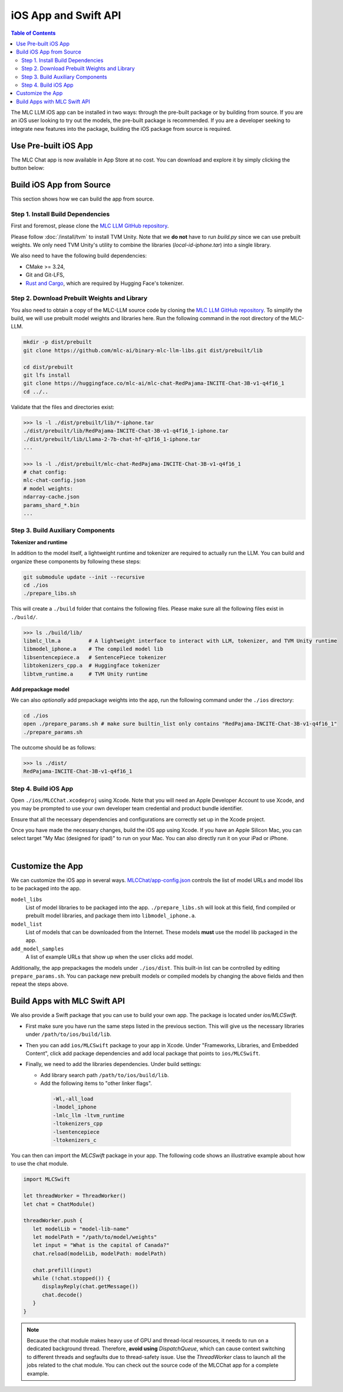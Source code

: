 .. _deploy-ios:

iOS App and Swift API
=====================

.. contents:: Table of Contents
   :local:
   :depth: 2

The MLC LLM iOS app can be installed in two ways: through the pre-built package or by building from source.
If you are an iOS user looking to try out the models, the pre-built package is recommended. If you are a
developer seeking to integrate new features into the package, building the iOS package from source is required.

Use Pre-built iOS App
---------------------
The MLC Chat app is now available in App Store at no cost. You can download and explore it by simply clicking the button below:

    .. image:: https://developer.apple.com/assets/elements/badges/download-on-the-app-store.svg
      :width: 135
      :target: https://apps.apple.com/us/app/mlc-chat/id6448482937


Build iOS App from Source
-------------------------

This section shows how we can build the app from source.

Step 1. Install Build Dependencies
^^^^^^^^^^^^^^^^^^^^^^^^^^^^^^^^^^

First and foremost, please clone the `MLC LLM GitHub repository <https://github.com/mlc-ai/mlc-llm>`_.

Please follow :doc:`/install/tvm` to install TVM Unity.
Note that we **do not** have to run `build.py` since we can use prebuilt weights.
We only need TVM Unity's utility to combine the libraries (`local-id-iphone.tar`) into a single library.

We also need to have the following build dependencies:

* CMake >= 3.24,
* Git and Git-LFS,
* `Rust and Cargo <https://www.rust-lang.org/tools/install>`_, which are required by Hugging Face's tokenizer.


Step 2. Download Prebuilt Weights and Library
^^^^^^^^^^^^^^^^^^^^^^^^^^^^^^^^^^^^^^^^^^^^^

You also need to obtain a copy of the MLC-LLM source code
by cloning the `MLC LLM GitHub repository <https://github.com/mlc-ai/mlc-llm>`_.
To simplify the build, we will use prebuilt model
weights and libraries here. Run the following command
in the root directory of the MLC-LLM.

.. code:: bash

   mkdir -p dist/prebuilt
   git clone https://github.com/mlc-ai/binary-mlc-llm-libs.git dist/prebuilt/lib

   cd dist/prebuilt
   git lfs install
   git clone https://huggingface.co/mlc-ai/mlc-chat-RedPajama-INCITE-Chat-3B-v1-q4f16_1
   cd ../..

Validate that the files and directories exist:

.. code:: bash

   >>> ls -l ./dist/prebuilt/lib/*-iphone.tar
   ./dist/prebuilt/lib/RedPajama-INCITE-Chat-3B-v1-q4f16_1-iphone.tar
   ./dist/prebuilt/lib/Llama-2-7b-chat-hf-q3f16_1-iphone.tar
   ...

   >>> ls -l ./dist/prebuilt/mlc-chat-RedPajama-INCITE-Chat-3B-v1-q4f16_1
   # chat config:
   mlc-chat-config.json
   # model weights:
   ndarray-cache.json
   params_shard_*.bin
   ...


Step 3. Build Auxiliary Components
^^^^^^^^^^^^^^^^^^^^^^^^^^^^^^^^^^

**Tokenizer and runtime**

In addition to the model itself, a lightweight runtime and tokenizer are
required to actually run the LLM. You can build and organize these
components by following these steps:

.. code:: bash

   git submodule update --init --recursive
   cd ./ios
   ./prepare_libs.sh

This will create a ``./build`` folder that contains the following files.
Please make sure all the following files exist in ``./build/``.

.. code:: bash

   >>> ls ./build/lib/
   libmlc_llm.a         # A lightweight interface to interact with LLM, tokenizer, and TVM Unity runtime
   libmodel_iphone.a    # The compiled model lib
   libsentencepiece.a   # SentencePiece tokenizer
   libtokenizers_cpp.a  # Huggingface tokenizer
   libtvm_runtime.a     # TVM Unity runtime

**Add prepackage model**

We can also *optionally* add prepackage weights into the app,
run the following command under the ``./ios`` directory:

.. code:: bash

   cd ./ios
   open ./prepare_params.sh # make sure builtin_list only contains "RedPajama-INCITE-Chat-3B-v1-q4f16_1"
   ./prepare_params.sh

The outcome should be as follows:

.. code:: bash

   >>> ls ./dist/
   RedPajama-INCITE-Chat-3B-v1-q4f16_1

Step 4. Build iOS App
^^^^^^^^^^^^^^^^^^^^^

Open ``./ios/MLCChat.xcodeproj`` using Xcode. Note that you will need an
Apple Developer Account to use Xcode, and you may be prompted to use
your own developer team credential and product bundle identifier.

Ensure that all the necessary dependencies and configurations are
correctly set up in the Xcode project.

Once you have made the necessary changes, build the iOS app using Xcode.
If you have an Apple Silicon Mac, you can select target "My Mac (designed for ipad)"
to run on your Mac. You can also directly run it on your iPad or iPhone.

.. image:: https://raw.githubusercontent.com/mlc-ai/web-data/main/images/mlc-llm/tutorials/xcode-build.jpg
   :align: center
   :width: 60%

|

Customize the App
-----------------

We can customize the iOS app in several ways.
`MLCChat/app-config.json <https://github.com/mlc-ai/mlc-llm/blob/main/ios/MLCChat/app-config.json>`_
controls the list of model URLs and model libs to be packaged into the app.

``model_libs``
  List of model libraries to be packaged into the app. ``./prepare_libs.sh``
  will look at this field, find compiled or prebuilt model libraries, and package them into ``libmodel_iphone.a``.

``model_list``
  List of models that can be downloaded from the Internet. These models
  **must** use the model lib packaged in the app.

``add_model_samples``
  A list of example URLs that show up when the user clicks add model.

Additionally, the app prepackages the models under ``./ios/dist``.
This built-in list can be controlled by editing ``prepare_params.sh``.
You can package new prebuilt models or compiled models by changing the above fields and then repeat the steps above.


Build Apps with MLC Swift API
-----------------------------

We also provide a Swift package that you can use to build
your own app. The package is located under `ios/MLCSwift`.

- First make sure you have run the same steps listed
  in the previous section. This will give us the necessary libraries
  under ``/path/to/ios/build/lib``.
- Then you can add ``ios/MLCSwift`` package to your app in Xcode.
  Under "Frameworks, Libraries, and Embedded Content", click add package dependencies
  and add local package that points to ``ios/MLCSwift``.
- Finally, we need to add the libraries dependencies. Under build settings:

  - Add library search path ``/path/to/ios/build/lib``.
  - Add the following items to "other linker flags".

   .. code::

      -Wl,-all_load
      -lmodel_iphone
      -lmlc_llm -ltvm_runtime
      -ltokenizers_cpp
      -lsentencepiece
      -ltokenizers_c


You can then can import the `MLCSwift` package in your app.
The following code shows an illustrative example about how to use the chat module.

.. code:: swift

   import MLCSwift

   let threadWorker = ThreadWorker()
   let chat = ChatModule()

   threadWorker.push {
      let modelLib = "model-lib-name"
      let modelPath = "/path/to/model/weights"
      let input = "What is the capital of Canada?"
      chat.reload(modelLib, modelPath: modelPath)

      chat.prefill(input)
      while (!chat.stopped()) {
         displayReply(chat.getMessage())
         chat.decode()
      }
   }

.. note::

   Because the chat module makes heavy use of GPU and thread-local
   resources, it needs to run on a dedicated background thread.
   Therefore, **avoid using** `DispatchQueue`, which can cause context switching to
   different threads and segfaults due to thread-safety issue.
   Use the `ThreadWorker` class to launch all the jobs related
   to the chat module. You can check out the source code of
   the MLCChat app for a complete example.
